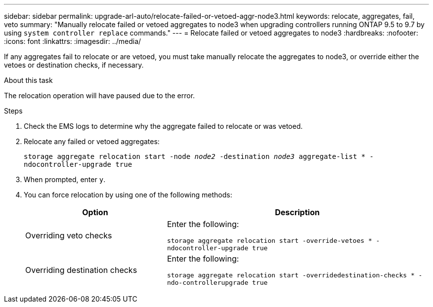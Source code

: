 ---
sidebar: sidebar
permalink: upgrade-arl-auto/relocate-failed-or-vetoed-aggr-node3.html
keywords: relocate, aggregates, fail, veto
summary: "Manually relocate failed or vetoed aggregates to node3 when upgrading controllers running ONTAP 9.5 to 9.7 by using `system controller replace` commands."
---
= Relocate failed or vetoed aggregates to node3
:hardbreaks:
:nofooter:
:icons: font
:linkattrs:
:imagesdir: ../media/

[.lead]
If any aggregates fail to relocate or are vetoed, you must take manually relocate the aggregates to node3, or override either the vetoes or destination checks, if necessary.

.About this task

The relocation operation will have paused due to the error.

.Steps

. Check the EMS logs to determine why the aggregate failed to relocate or was vetoed.

. Relocate any failed or vetoed aggregates:
+
`storage aggregate relocation start -node _node2_ -destination _node3_ aggregate-list * -ndocontroller-upgrade true`

. When prompted, enter `y`.

. You can force relocation by using one of the following methods:
+
[cols="35,65"]
|===
|Option |Description

|Overriding veto checks
|Enter the following:

`storage aggregate relocation start -override-vetoes * -ndocontroller-upgrade true`
|Overriding destination checks
|Enter the following:

`storage aggregate relocation start -overridedestination-checks * -ndo-controllerupgrade true`
|===

// 2025 SEP 15, AFFFASDOC-388
// 2022-05-16, BURT 1476241